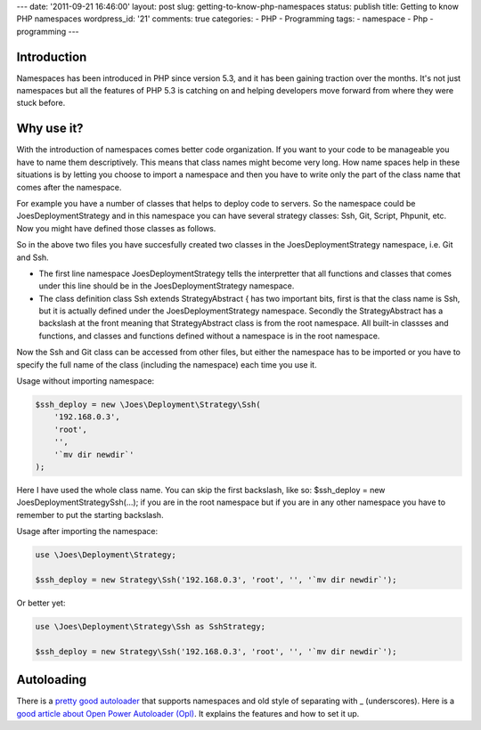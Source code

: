 ---
date: '2011-09-21 16:46:00'
layout: post
slug: getting-to-know-php-namespaces
status: publish
title: Getting to know PHP namespaces
wordpress_id: '21'
comments: true
categories:
- PHP
- Programming
tags:
- namespace
- Php
- programming
---

.. role:: code
   :class: inline-code

Introduction
============

Namespaces has been introduced in PHP since version 5.3, and it has been gaining traction over the months. It's not just namespaces but all the features of PHP 5.3 is catching on and helping developers move forward from where they were stuck before.

.. more

Why use it?
===========

With the introduction of namespaces comes better code organization. If you want to your code to be manageable you have to name them descriptively. This means that class names might become very long. How name spaces help in these situations is by letting you choose to import a namespace and then you have to write only the part of the class name that comes after the namespace.

For example you have a number of classes that helps to deploy code to servers. So the namespace could be \Joes\Deployment\Strategy and in this namespace you can have several strategy classes: Ssh, Git, Script, Phpunit, etc. Now you might have defined those classes as follows.

.. sourcecode:: php
   :caption: library/Joes/Deployment/Strategy/Ssh.php

    namespace \Joes\Deployment\Strategy
    
    class Ssh extends \StrategyAbstract {
        ... implementation here
    }

.. sourcecode:: php    
   :caption: library/Joes/Deployment/Strategy/Git.php
    
    namespace \Joes\Deployment\Strategy
    
    class Git extends \StrategyAbstract {
        ... implementation here
    }

So in the above two files you have succesfully created two classes in the :code:`\Joes\Deployment\Strategy` namespace, i.e. Git and Ssh.
	
* The first line :code:`namespace \Joes\Deployment\Strategy` tells the interpretter that all functions and classes that comes under this line should be in the :code:`\Joes\Deployment\Strategy` namespace.
* The class definition :code:`class Ssh extends \StrategyAbstract {` has two important bits, first is that the class name is Ssh, but it is actually defined under the \Joes\Deployment\Strategy namespace. Secondly the \StrategyAbstract has a backslash at the front meaning that StrategyAbstract class is from the root namespace. All built-in classses and functions, and classes and functions defined without a namespace is in the root namespace.


Now the Ssh and Git class can be accessed from other files, but either the namespace has to be imported or you have to specify the full name of the class (including the namespace) each time you use it.

Usage without importing namespace:

    
.. sourcecode:: php

    $ssh_deploy = new \Joes\Deployment\Strategy\Ssh(
        '192.168.0.3',
        'root',
        '',
        '`mv dir newdir`'
    );


Here I have used the whole class name. You can skip the first backslash, like so: :code:`$ssh_deploy = new Joes\Deployment\Strategy\Ssh(...);` if you are in the root namespace but if you are in any other namespace you have to remember to put the starting backslash.

Usage after importing the namespace:

    
.. sourcecode:: php

    use \Joes\Deployment\Strategy;
    
    $ssh_deploy = new Strategy\Ssh('192.168.0.3', 'root', '', '`mv dir newdir`');

Or better yet:

.. sourcecode:: php

    use \Joes\Deployment\Strategy\Ssh as SshStrategy;
    
    $ssh_deploy = new Strategy\Ssh('192.168.0.3', 'root', '', '`mv dir newdir`');

Autoloading
===========

There is a `pretty good autoloader <http://www.invenzzia.org/en/download/open-power-autoloader>`_ that supports namespaces and old style of separating with _ (underscores). Here is a `good article about Open Power Autoloader (Opl) <http://www.zyxist.com/en/archives/140>`_. It explains the features and how to set it up.
